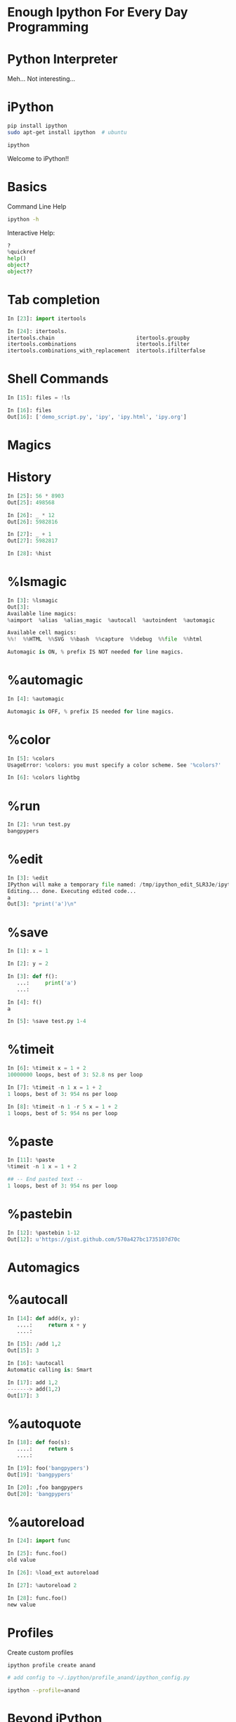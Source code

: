 #+AUTHOR: Anand Reddy Pandikunta

#+STARTUP: showall

#+OPTIONS: num:nil
#+OPTIONS: toc:nil reveal_mathjax:t

#+REVEAL_ROOT: http://cdn.jsdelivr.net/reveal.js/2.5.0/
#+REVEAL_ROOT: http://cdn.jsdelivr.net/reveal.js/2.5.0/
#+REVEAL_ROOT: file:///home/anand/.emacs.d/vendor/reveal.js/

#+REVEAL_TRANS: linear
#+REVEAL-SLIDE-NUMBER: t
#+REVEAL_THEME: simple

#+BIND: org-confirm-babel-evaluate nil


* Enough Ipython For Every Day Programming


* Python Interpreter

Meh... Not interesting...



* iPython 


#+BEGIN_SRC sh
pip install ipython
sudo apt-get install ipython  # ubuntu

ipython
#+END_src
 
Welcome to iPython!!



* Basics

Command Line Help

#+BEGIN_SRC sh
ipython -h 
#+END_src


Interactive Help: 

#+BEGIN_SRC python
?
%quickref
help()
object?
object??
#+END_src



* Tab completion
 
#+BEGIN_SRC python
In [23]: import itertools

In [24]: itertools.
itertools.chain                          itertools.groupby 
itertools.combinations                   itertools.ifilter 
itertools.combinations_with_replacement  itertools.ifilterfalse
#+END_src



* Shell Commands

#+BEGIN_SRC python
In [15]: files = !ls

In [16]: files
Out[16]: ['demo_script.py', 'ipy', 'ipy.html', 'ipy.org']
#+END_src



* Magics



* History

#+BEGIN_SRC python
In [25]: 56 * 8903
Out[25]: 498568

In [26]: _ * 12
Out[26]: 5982816

In [27]: _ + 1
Out[27]: 5982817

In [28]: %hist
#+END_src



* %lsmagic

#+BEGIN_SRC python
In [3]: %lsmagic
Out[3]: 
Available line magics:
%aimport  %alias  %alias_magic  %autocall  %autoindent  %automagic

Available cell magics:
%%!  %%HTML  %%SVG  %%bash  %%capture  %%debug  %%file  %%html 

Automagic is ON, % prefix IS NOT needed for line magics.
#+END_src



* %automagic

#+BEGIN_SRC python
In [4]: %automagic

Automagic is OFF, % prefix IS needed for line magics.
#+END_src



* %color

#+BEGIN_SRC python
In [5]: %colors
UsageError: %colors: you must specify a color scheme. See '%colors?'

In [6]: %colors lightbg
#+END_src


* %run

#+BEGIN_SRC python
In [2]: %run test.py
bangpypers
#+END_src



* %edit


#+BEGIN_SRC python
In [3]: %edit
IPython will make a temporary file named: /tmp/ipython_edit_SLR3Je/ipython_edit_4wRmT3.py
Editing... done. Executing edited code...
a
Out[3]: "print('a')\n"
#+END_src



* %save

#+BEGIN_SRC python
In [1]: x = 1 

In [2]: y = 2

In [3]: def f():
   ...:     print('a')
   ...:     

In [4]: f()
a

In [5]: %save test.py 1-4
#+END_src



* %timeit

#+BEGIN_SRC python
In [6]: %timeit x = 1 + 2
10000000 loops, best of 3: 52.8 ns per loop

In [7]: %timeit -n 1 x = 1 + 2
1 loops, best of 3: 954 ns per loop

In [8]: %timeit -n 1 -r 5 x = 1 + 2
1 loops, best of 5: 954 ns per loop
#+END_src

* %paste

#+BEGIN_SRC python
In [11]: %paste
%timeit -n 1 x = 1 + 2

## -- End pasted text --
1 loops, best of 3: 954 ns per loop
#+END_src



* %pastebin

#+BEGIN_SRC python
In [12]: %pastebin 1-12
Out[12]: u'https://gist.github.com/570a427bc1735107d70c
#+END_src



* Automagics


* %autocall

#+BEGIN_SRC python
In [14]: def add(x, y):
   ....:     return x + y
   ....: 

In [15]: /add 1,2
Out[15]: 3

In [16]: %autocall
Automatic calling is: Smart

In [17]: add 1,2
-------> add(1,2)
Out[17]: 3
#+END_src




* %autoquote

#+BEGIN_SRC python
In [18]: def foo(s):
   ....:     return s
   ....: 

In [19]: foo('bangpypers')
Out[19]: 'bangpypers'

In [20]: ,foo bangpypers
Out[20]: 'bangpypers'
#+END_src



* %autoreload

#+BEGIN_SRC python
In [24]: import func

In [25]: func.foo()
old value

In [26]: %load_ext autoreload

In [27]: %autoreload 2

In [28]: func.foo()
new value
#+END_src



* Profiles


Create custom profiles

#+BEGIN_SRC sh
ipython profile create anand

# add config to ~/.ipython/profile_anand/ipython_config.py

ipython --profile=anand
#+END_src



* Beyond iPython    

Lint Checking

Syntax Highlighting

Auto Completion

#+BEGIN_SRC python
pip install ptpython

ptipython
#+END_src



* Questions?

